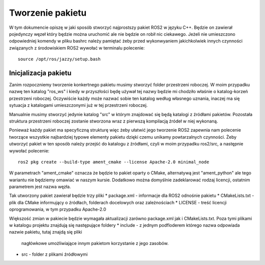 =================
Tworzenie pakietu
=================

W tym dokumencie opiszę w jaki sposób stworzyć najprostszy pakiet ROS2 w języku C++.
Będzie on zawierał pojedynczy węzeł który będzie można uruchomić ale nie będzie on robił nic
ciekawego.
Jeżeli nie umieszczono odpowiedniej komendy w pliku bashrc należy pamiętać żeby przed 
wykonwyaniem jakichkolwiek innych czynności związanych z środowiskiem ROS2 wywołać w terminalu
polecenie::
    
    source /opt/ros/jazzy/setup.bash


Inicjalizacja pakietu
=====================

Zanim rozpoczniemy tworzenie konkertnego pakietu musimy stworzyć folder przestrzeni roboczej.
W moim przypadku nazwę ten katalog "ros_ws" i kiedy w przyszłości będę używał tej nazwy 
będzie mi chodziło właśnie o katalog-korzeń przestrzeni roboczej.
Oczywiście każdy może nazwać sobie ten katalog według własnego uznania, inaczej ma się 
sytuacja z katalogami umieszczonymi już w tej przestrzeni roboczej.

Manualnie musimy stworzyć jedynie katalog "src" w którym znajdować się będą katalogi z źródłami
pakietów. Pozostała struktura przestrzeni roboczej zostanie stworzona wraz z pierwszą kompilacją
źródeł w niej wykonaną.

Ponieważ każdy pakiet ma specyficzną strukturę więc żeby ułatwić jego tworzenie ROS2 zapewnia 
nam polecenie tworzące wszystkie najbardziej typowe elementy pakietu dzięki czemu unikamy
powtarzalnych czynności.
Żeby utworzyć pakiet w ten sposób należy przejść do katalogu z źródłami, czyli w moim przypadku
ros2/src, a następnie wywołać polecenie::

    ros2 pkg create --build-type ament_cmake --license Apache-2.0 minimal_node

W parametrach "ament_cmake" oznacza że będzie to pakiet oparty o CMake, alternatywą jest 
"ament_python" ale tego wariantu nie będziemy omawiać w naszym kursie. 
Dodatkowo można domyślnie zadeklarować rodzaj licencji, ostatnim parametrem jest nazwa węzła.

Tak utworzony pakiet zawierał będzie trzy pliki
* package.xml - informacje dla ROS2 odnośnie pakietu
* CMakeLists.txt - plik dla CMake informujący o źródłach, folderach docelowych oraz zależnościach
* LICENSE - treść licencji oprogramowania, w tym przypadku Apache-2.0

Większość zmian w pakiecie będzie wymagała aktualizacji zarówno package.xml jak i CMakeLists.txt.
Poza tymi plikami w katalogu projektu znajdują się następujące foldery 
* include - z jednym podfloderem którego nazwa odpowiada nazwie pakietu, tutaj znajdą się pliki
            nagłówkowe umożliwiające innym pakietom korzystanie z jego zasobów.
* src - folder z plikami źródłowymi
